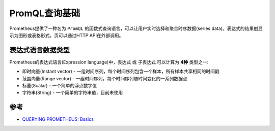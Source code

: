.. _promql_basics:

==============================
PromQL查询基础
==============================

Prometheus提供了一种名为 ``PromQL`` 的函数式查询语言，可以让用户实时选择和聚合时序数据(series data)。表达式的结果剋显示为图形或表格形式，页可以通过HTTP API在外部调用。

表达式语言数据类型
======================

Prometheus的表达式语言(Expression language)中，表达式 或 子表达式 可以计算为 **4种** 类型之一:

- 即时向量(Instant vector) - 一组时间序列，每个时间序列包含一个样本，所有样本共享相同的时间戳
- 范围向量(Range vector) - 一组时间序列，每个时间序列随时间变化的一系列数据点
- 标量(Scalar) - 一个简单的浮点数字值
- 字符串(String) - 一个简单的字符串值，目前未使用



参考
======

- `QUERYING PROMETHEUS: Bssics <https://prometheus.io/docs/prometheus/latest/querying/basics/>`_
